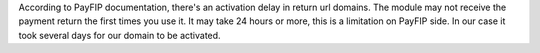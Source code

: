 According to PayFIP documentation, there's an activation delay in return url domains.
The module may not receive the payment return the first times you use it.
It may take 24 hours or more, this is a limitation on PayFIP side.
In our case it took several days for our domain to be activated.
